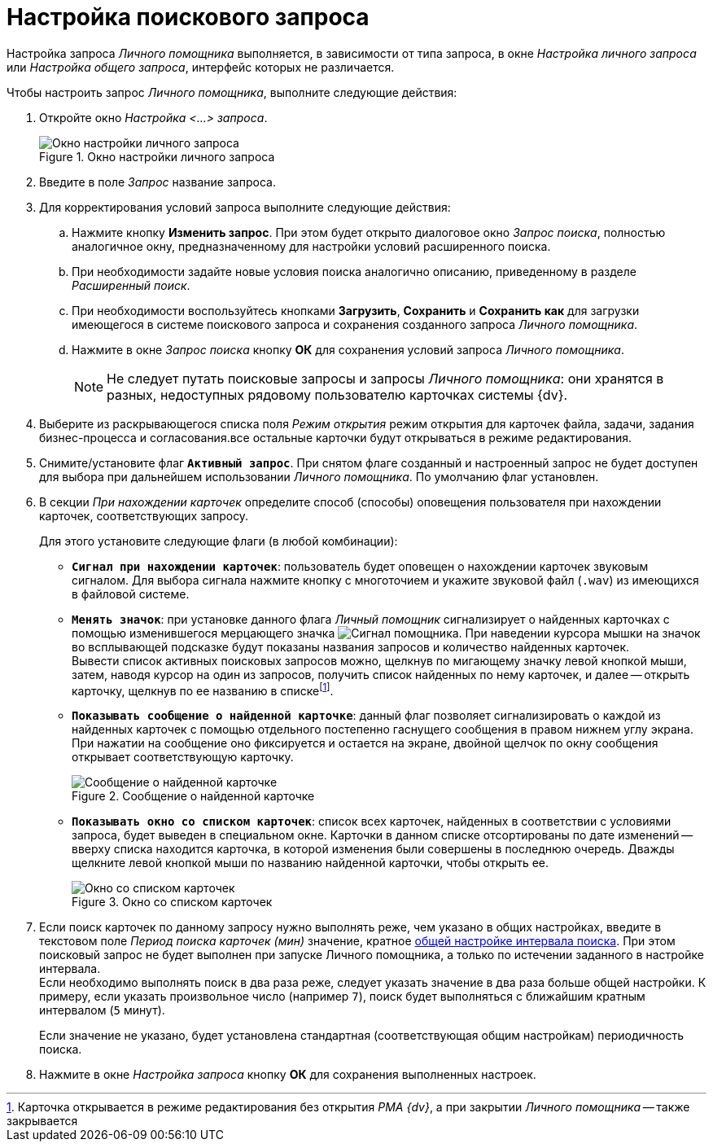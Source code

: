 = Настройка поискового запроса

Настройка запроса _Личного помощника_ выполняется, в зависимости от типа запроса, в окне _Настройка личного запроса_ или _Настройка общего запроса_, интерфейс которых не различается.

Чтобы настроить запрос _Личного помощника_, выполните следующие действия:

. Откройте окно _Настройка <...> запроса_.
+
.Окно настройки личного запроса
image::query-settings.png[Окно настройки личного запроса]
+
. Введите в поле _Запрос_ название запроса.
. Для корректирования условий запроса выполните следующие действия:
.. Нажмите кнопку *Изменить запрос*. При этом будет открыто диалоговое окно _Запрос поиска_, полностью аналогичное окну, предназначенному для настройки условий расширенного поиска.
.. При необходимости задайте новые условия поиска аналогично описанию, приведенному в разделе _Расширенный поиск_.
.. При необходимости воспользуйтесь кнопками *Загрузить*, *Сохранить* и *Сохранить как* для загрузки имеющегося в системе поискового запроса и сохранения созданного запроса _Личного помощника_.
.. Нажмите в окне _Запрос поиска_ кнопку *ОК* для сохранения условий запроса _Личного помощника_.
+
[NOTE]
====
Не следует путать поисковые запросы и запросы _Личного помощника_: они хранятся в разных, недоступных рядовому пользователю карточках системы {dv}.
====
+
. Выберите из раскрывающегося списка поля _Режим открытия_ режим открытия для карточек файла, задачи, задания бизнес-процесса и согласования.все остальные карточки будут открываться в режиме редактирования.
. Снимите/установите флаг `*Активный запрос*`. При снятом флаге созданный и настроенный запрос не будет доступен для выбора при дальнейшем использовании _Личного помощника_. По умолчанию флаг установлен.
. В секции _При нахождении карточек_ определите способ (способы) оповещения пользователя при нахождении карточек, соответствующих запросу.
+
.Для этого установите следующие флаги (в любой комбинации):
* `*Сигнал при нахождении карточек*`: пользователь будет оповещен о нахождении карточек звуковым сигналом. Для выбора сигнала нажмите кнопку с многоточием и укажите звуковой файл (`.wav`) из имеющихся в файловой системе.
* `*Менять значок*`: при установке данного флага _Личный помощник_ сигнализирует о найденных карточках с помощью изменившегося мерцающего значка image:buttons/assistant-signal.png[Сигнал помощника]. При наведении курсора мышки на значок во всплывающей подсказке будут показаны названия запросов и количество найденных карточек. +
Вывести список активных поисковых запросов можно, щелкнув по мигающему значку левой кнопкой мыши, затем, наводя курсор на один из запросов, получить список найденных по нему карточек, и далее -- открыть карточку, щелкнув по ее названию в спискеfootnote:[Карточка открывается в режиме редактирования без открытия _РМА {dv}_, а при закрытии _Личного помощника_ -- также закрывается].
* `*Показывать сообщение о найденной карточке*`: данный флаг позволяет сигнализировать о каждой из найденных карточек с помощью отдельного постепенно гаснущего сообщения в правом нижнем углу экрана. +
При нажатии на сообщение оно фиксируется и остается на экране, двойной щелчок по окну сообщения открывает соответствующую карточку.
+
.Сообщение о найденной карточке
image::card-found-message.png[Сообщение о найденной карточке]
+
* `*Показывать окно со списком карточек*`: список всех карточек, найденных в соответствии с условиями запроса, будет выведен в специальном окне. Карточки в данном списке отсортированы по дате изменений -- вверху списка находится карточка, в которой изменения были совершены в последнюю очередь. Дважды щелкните левой кнопкой мыши по названию найденной карточки, чтобы открыть ее.
+
.Окно со списком карточек
image::card-found-list.png[Окно со списком карточек]
+
. Если поиск карточек по данному запросу нужно выполнять реже, чем указано в общих настройках, введите в текстовом поле _Период поиска карточек (мин)_ значение, кратное xref:general.adoc[общей настройке интервала поиска]. При этом поисковый запрос не будет выполнен при запуске Личного помощника, а только по истечении заданного в настройке интервала. +
Если необходимо выполнять поиск в два раза реже, следует указать значение в два раза больше общей настройки. К примеру, если указать произвольное число (например `7`), поиск будет выполняться с ближайшим кратным интервалом (`5` минут).
+
Если значение не указано, будет установлена стандартная (соответствующая общим настройкам) периодичность поиска.
+
. Нажмите в окне _Настройка запроса_ кнопку *ОК* для сохранения выполненных настроек.
